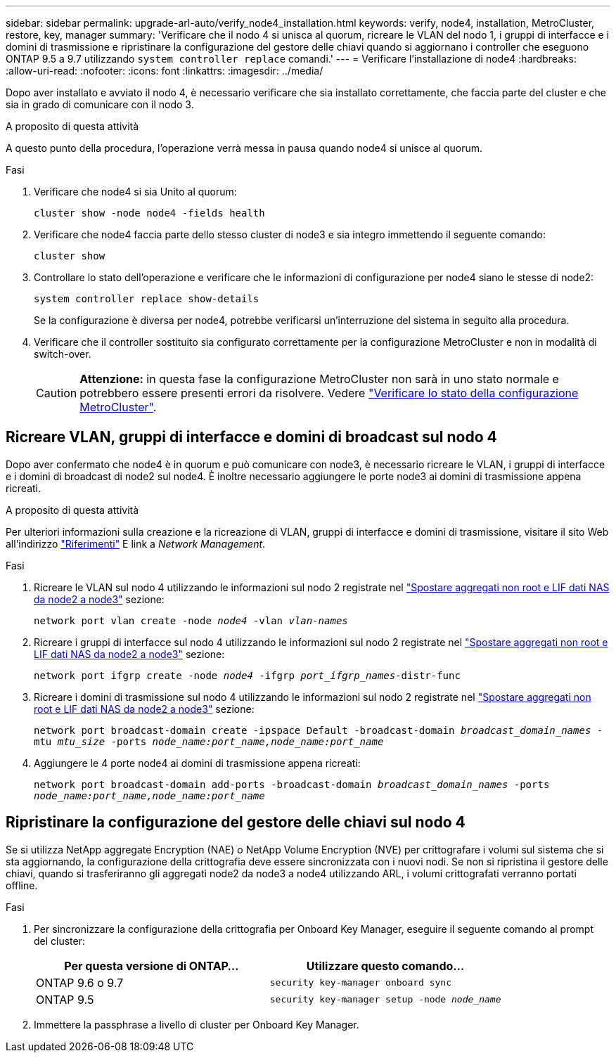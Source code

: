 ---
sidebar: sidebar 
permalink: upgrade-arl-auto/verify_node4_installation.html 
keywords: verify, node4, installation, MetroCluster, restore, key, manager 
summary: 'Verificare che il nodo 4 si unisca al quorum, ricreare le VLAN del nodo 1, i gruppi di interfacce e i domini di trasmissione e ripristinare la configurazione del gestore delle chiavi quando si aggiornano i controller che eseguono ONTAP 9.5 a 9.7 utilizzando `system controller replace` comandi.' 
---
= Verificare l'installazione di node4
:hardbreaks:
:allow-uri-read: 
:nofooter: 
:icons: font
:linkattrs: 
:imagesdir: ../media/


[role="lead"]
Dopo aver installato e avviato il nodo 4, è necessario verificare che sia installato correttamente, che faccia parte del cluster e che sia in grado di comunicare con il nodo 3.

.A proposito di questa attività
A questo punto della procedura, l'operazione verrà messa in pausa quando node4 si unisce al quorum.

.Fasi
. Verificare che node4 si sia Unito al quorum:
+
`cluster show -node node4 -fields health`

. Verificare che node4 faccia parte dello stesso cluster di node3 e sia integro immettendo il seguente comando:
+
`cluster show`

. Controllare lo stato dell'operazione e verificare che le informazioni di configurazione per node4 siano le stesse di node2:
+
`system controller replace show-details`

+
Se la configurazione è diversa per node4, potrebbe verificarsi un'interruzione del sistema in seguito alla procedura.

. Verificare che il controller sostituito sia configurato correttamente per la configurazione MetroCluster e non in modalità di switch-over.
+

CAUTION: *Attenzione:* in questa fase la configurazione MetroCluster non sarà in uno stato normale e potrebbero essere presenti errori da risolvere. Vedere link:verify_health_of_metrocluster_config.html["Verificare lo stato della configurazione MetroCluster"].





== Ricreare VLAN, gruppi di interfacce e domini di broadcast sul nodo 4

Dopo aver confermato che node4 è in quorum e può comunicare con node3, è necessario ricreare le VLAN, i gruppi di interfacce e i domini di broadcast di node2 sul node4. È inoltre necessario aggiungere le porte node3 ai domini di trasmissione appena ricreati.

.A proposito di questa attività
Per ulteriori informazioni sulla creazione e la ricreazione di VLAN, gruppi di interfacce e domini di trasmissione, visitare il sito Web all'indirizzo link:other_references.html["Riferimenti"] E link a _Network Management_.

.Fasi
. Ricreare le VLAN sul nodo 4 utilizzando le informazioni sul nodo 2 registrate nel link:relocate_non_root_aggr_nas_lifs_from_node2_to_node3.html["Spostare aggregati non root e LIF dati NAS da node2 a node3"] sezione:
+
`network port vlan create -node _node4_ -vlan _vlan-names_`

. Ricreare i gruppi di interfacce sul nodo 4 utilizzando le informazioni sul nodo 2 registrate nel link:relocate_non_root_aggr_nas_lifs_from_node2_to_node3.html["Spostare aggregati non root e LIF dati NAS da node2 a node3"] sezione:
+
`network port ifgrp create -node _node4_ -ifgrp _port_ifgrp_names_-distr-func`

. Ricreare i domini di trasmissione sul nodo 4 utilizzando le informazioni sul nodo 2 registrate nel link:relocate_non_root_aggr_nas_lifs_from_node2_to_node3.html["Spostare aggregati non root e LIF dati NAS da node2 a node3"] sezione:
+
`network port broadcast-domain create -ipspace Default -broadcast-domain _broadcast_domain_names_ -mtu _mtu_size_ -ports _node_name:port_name,node_name:port_name_`

. Aggiungere le 4 porte node4 ai domini di trasmissione appena ricreati:
+
`network port broadcast-domain add-ports -broadcast-domain _broadcast_domain_names_ -ports _node_name:port_name,node_name:port_name_`





== Ripristinare la configurazione del gestore delle chiavi sul nodo 4

Se si utilizza NetApp aggregate Encryption (NAE) o NetApp Volume Encryption (NVE) per crittografare i volumi sul sistema che si sta aggiornando, la configurazione della crittografia deve essere sincronizzata con i nuovi nodi. Se non si ripristina il gestore delle chiavi, quando si trasferiranno gli aggregati node2 da node3 a node4 utilizzando ARL, i volumi crittografati verranno portati offline.

.Fasi
. Per sincronizzare la configurazione della crittografia per Onboard Key Manager, eseguire il seguente comando al prompt del cluster:
+
|===
| Per questa versione di ONTAP… | Utilizzare questo comando... 


| ONTAP 9.6 o 9.7 | `security key-manager onboard sync` 


| ONTAP 9.5 | `security key-manager setup -node _node_name_` 
|===
. Immettere la passphrase a livello di cluster per Onboard Key Manager.


